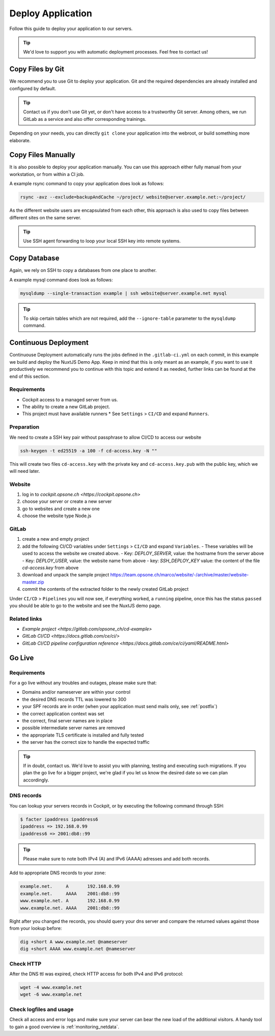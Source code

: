 .. index::
   triple: How-to; Deploy; Application
   :name: howto-deploy

==================
Deploy Application
==================

Follow this guide to deploy your application to our servers.

.. tip::
  We'd love to support you with automatic deployment processes.
  Feel free to contact us!

.. index::
   triple: How-to; Deployment; Git
   :name: howto-deploy_git

Copy Files by Git
=================

We recommend you to use Git to deploy your application.
Git and the required dependencies are already installed and configured by default.

.. tip::

   Contact us if you don't use Git yet, or don't have access to a trustworthy Git server.
   Among others, we run GitLab as a service and also offer corresponding trainings.

Depending on your needs, you can directly ``git clone`` your application into the webroot,
or build something more elaborate.

.. index::
   triple: How-to; Deployment; Copy Files
   :name: howto-deploy_files

Copy Files Manually
===================

It is also possible to deploy your application manually. You can use this approach
either fully manual from your workstation, or from within a CI job.

A example rsync command to copy your application does look as follows:

.. code-block:: bash

   rsync -avz --exclude=backupAndCache ~/project/ website@server.example.net:~/project/

As the different website users are encapsulated from each other,
this approach is also used to copy files between different sites on the same server.

.. tip::

   Use SSH agent forwarding to loop your local SSH key into remote systems.

.. index::
   triple: How-to; Deployment; Copy Database
   :name: howto-deploy_database

Copy Database
=============

Again, we rely on SSH to copy a databases from one place to another.

A example mysql command does look as follows:

.. code-block:: bash

   mysqldump --single-transaction example | ssh website@server.example.net mysql

.. tip::

   To skip certain tables which are not required, add the ``--ignore-table`` parameter to the ``mysqldump`` command.

.. index::
   triple: How-to; Deployment; Go-Live
   :name: howto-deploy_golive

Continuous Deployment
=====================

Continuouse Deployment automatically runs the jobs defined in the ``.gitlab-ci.yml`` on each commit, in this example we build and deploy the NuxtJS Demo App. Keep in mind that this is only meant as an example, if you want to use it productively we recommend you to continue with this topic and extend it as needed, further links can be found at the end of this section.

Requirements
------------

* Cockpit access to a managed server from us.
* The ability to create a new GitLab project.
* This project must have available runners
  * See ``Settings`` > ``CI/CD`` and expand ``Runners``.

Preparation
-----------

We need to create a SSH key pair without passphrase to allow CI/CD to access our website

.. code-block:: bash

   ssh-keygen -t ed25519 -a 100 -f cd-access.key -N ""

This will create two files ``cd-access.key`` with the private key and ``cd-access.key.pub`` with the public key, which we will need later.

Website
-------

#. log in to `cockpit.opsone.ch <https://cockpit.opsone.ch>`
#. choose your server or create a new server
#. go to websites and create a new one
#. choose the website type Node.js

GitLab
------

#. create a new and empty project
#. add the following CI/CD variables under ``Settings`` > ``CI/CD`` and expand ``Variables``.
   - These variables will be used to access the website we created above.
   - Key: `DEPLOY_SERVER`, value: the hostname from the server above
   - Key: `DEPLOY_USER`, value: the website name from above
   - key: `SSH_DEPLOY_KEY` value: the content of the file `cd-access.key` from above
#. download and unpack the sample project https://team.opsone.ch/marco/website/-/archive/master/website-master.zip
#. commit the contents of the extracted folder to the newly created GitLab project

Under ``CI/CD`` > ``Pipelines`` you will now see, if everything worked, a ``running`` pipeline, once this has the status ``passed`` you should be able to go to the website and see the NuxtJS demo page.

Related links
-------------
- `Example project <https://gitlab.com/opsone_ch/cd-example>`
- `GitLab CI/CD <https://docs.gitlab.com/ce/ci/>`
- `GitLab CI/CD pipeline configuration reference <https://docs.gitlab.com/ce/ci/yaml/README.html>`

Go Live
=======

Requirements
------------

For a go live without any troubles and outages, please make sure that:

- Domains and/or nameserver are within your control
- the desired DNS records TTL was lowered to 300
- your SPF records are in order (when your application must send mails only, see :ref:`postfix`)
- the correct application context was set
- the correct, final server names are in place
- possible intermediate server names are removed
- the appropriate TLS certificate is installed and fully tested
- the server has the correct size to handle the expected traffic

.. tip::

   If in doubt, contact us. We'd love to assist you with planning, testing and executing such migrations.
   If you plan the go live for a bigger project, we're glad if you let us know the desired date so we can plan accordingly.

DNS records
-----------

You can lookup your servers records in Cockpit, or by executing the following command through SSH:

.. code-block:: bash

   $ facter ipaddress ipaddress6
   ipaddress => 192.168.0.99
   ipaddress6 => 2001:db8::99

.. tip::

   Please make sure to note both IPv4 (A) and IPv6 (AAAA) adresses and add both records.

Add to appropriate DNS records to your zone:

.. code-block:: none

   example.net.     A       192.168.0.99
   example.net.     AAAA    2001:db8::99
   www.example.net. A       192.168.0.99
   www.example.net. AAAA    2001:db8::99

Right after you changed the records, you should query your dns server and compare the returned values against those from your lookup before:

.. code-block:: bash

   dig +short A www.example.net @nameserver
   dig +short AAAA www.example.net @nameserver

Check HTTP
----------

After the DNS ttl was expired, check HTTP access for both IPv4 and IPv6 protocol:

.. code-block:: bash

   wget -4 www.example.net
   wget -6 www.example.net

Check logfiles and usage
------------------------

Check all access and error logs and make sure your server can bear the new load of the additional visitors.
A handy tool to gain a good overview is :ref:`monitoring_netdata`.

